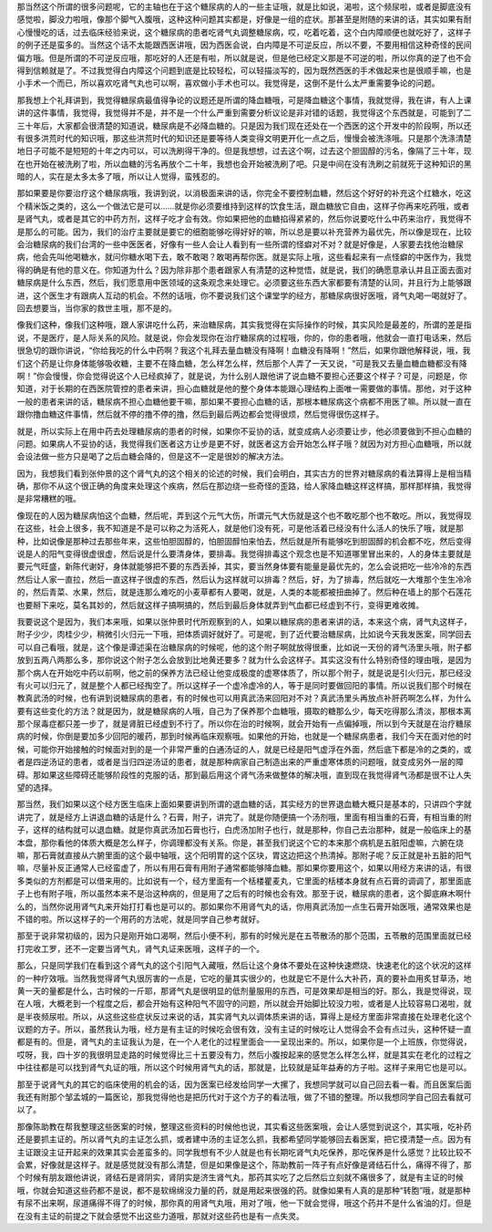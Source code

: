 那当然这个所谓的很多问题呢，它的主轴也在于这个糖尿病的人的一些主证哦，就是比如说，渴啦，这个频尿啦，或者是脚底没有感觉啦，脚没力啦哦，像那个脚气入腹哦，这种这种问题其实都是，好像是一组的症状。那甚至是附随的来讲的话，其实如果有耐心慢慢吃的话，过去临床经验来说，这个糖尿病的患者吃肾气丸调整糖尿病，哎，吃着吃着，这个白内障顺便也就吃好了，这样子的例子还是蛮多的。当然这个话不太能跟西医讲哦，因为西医会说，白内障是不可逆反应，所以不要，不要用相信这种奇怪的民间偏方哦。但是所谓的不可逆反应哦，那吃好的人还是有啦，所以就是说，但是他已经定义那是不可逆的啦，所以你真的逆了也不会得到信赖就是了。不过我觉得白内障这个问题到底是比较轻松，可以轻描淡写的，因为既然西医的手术做起来也是很顺手嘛，也是小手术一个而已，所以喜欢吃肾气丸也可以啊，喜欢做小手术也可以。我觉得是，这倒不是什么太严重需要争论的问题。

那我想上个礼拜讲到，我觉得糖尿病最值得争论的议题还是所谓的降血糖哦，可是降血糖这个事情，我就觉得，我在讲，有人上课讲的这件事情，我觉得，我觉得并不是，并不是一个什么严重到需要分析议论是非对错的话题，我觉得这个东西就是，可能到了二三十年后，大家都会很清楚的知道说，糖尿病是不必降血糖的。只是因为我们现在还处在一个西医的这个开发中的阶段啊，所以还有很多洪荒时代的知识哦，那这些洪荒时代的知识还是要等待人类变得文明更开化一点之后，慢慢会被洗涤哦。只是那个洗涤清楚地日子可能不是短短的十年之内可以，可以洗刷得干净的。但是我想想，过去这个啊，过去这个胆固醇的污名，像隔了三十年，现在也开始在被洗刷了啦，所以血糖的污名再放个二十年，我想也会开始被洗刷了吧。只是中间在没有洗刷之前就死于这种知识的黑暗的人，实在是太多太多了哦，所以让人觉得，蛮残忍的。

那如果要是你要治疗这个糖尿病哦，我讲到说，以消极面来讲的话，你完全不要控制血糖，然后这个好好的补充这个红糖水，吃这个精米饭之类的，这么一个做法它是可以……就是你必须要维持到这样的饮食生活，跟血糖放它自由，这样子你再来吃药哦，或者是肾气丸，或者是其它的中药方剂，这样子吃才会有效。你如果把他的血糖掐得紧紧的，然后你说要吃什么中药来治疗，我觉得不是那么的可能。因为，我们的治疗主要就是要它的细胞能够吃得好好的嘛，所以总是要以补充营养为最优先，所以像是现在，比较会治糖尿病的我们台湾的一些中医医者，好像有一些人会让人看到有一些所谓的怪癖对不对？就是好像是，人家要去找他治糖尿病，他会先叫他喝糖水，就问你糖水喝下去，敢不敢喝？敢喝再帮你医。就是实际上哦，这些看起来有一点怪癖的中医作为，我觉得的确是有他的意义在。你知道为什么？因为除非那个患者跟家人有清楚的这种觉悟，就是说，我们的确愿意承认并且正面去面对糖尿病是什么东西，然后，我们愿意用中医领域的这条观念来处理它。必须要这些东西大家都要有清楚的认同，并且行为上能够跟进，这个医生才有跟病人互动的机会。不然的话哦，你不要说我们这个课堂学的经方，那糖尿病很好医哦，肾气丸喝一喝就好了。回去想要当，当你家的救世主哦，那不是的。

像我们这种，像我们这种哦，跟人家讲吃什么药，来治糖尿病，其实我觉得在实际操作的时候，其实风险是最差的，所谓的差是指说，不是医疗，是人际关系的风险。就是说，你会发现你在治疗糖尿病的过程哦，你的，你的患者哦，他就会一直打电话来，然后很急切的跟你讲说，“你给我吃的什么中药啊？我这个礼拜去量血糖没有降啊！血糖没有降啊！”然后，如果你跟他解释说，哦，我们这个药是让你身体能够吸收糖，主要不在降血糖，怎么样怎么样，然后那个人弄了一天又说，“可是我又去量血糖血糖都没有降啊！”你会慢慢，你会觉得说这个人已经疯掉了，就是说，为什么别人跟他讲了说血糖不要担心还要这个样子？可是，问题是，你知道，对于长期的在西医院管控的患者来讲，担心血糖就是他的整个身体本能跟心理结构上面唯一需要做的事情。那他，对于这种一般的患者来讲的话，糖尿病不担心血糖他要干嘛，那如果不要担心血糖的话，那根本糖尿病这个病都不用医了嘛。所以就一直在跟你撸血糖这件事情，然后就不停的撸不停的撸，然后到最后两边都会觉得很烦，然后觉得很伤这样子。

就是，所以实际上在用中药去处理糖尿病的患者的时候，如果你不妥协的话，就变成病人必须要让步，他必须要做到不担心血糖的问题。如果病人不妥协的话，我觉得我们医者这方让步是更不好，就医者这方会开始怎么样子哦？就因为对方担心血糖哦，所以就会设法做一些方只是喝了之后血糖会降的，但是这不一定是很妙的解决方法。

因为，我想我们看到张仲景的这个肾气丸的这个相关的论述的时候，我们会明白，其实古方的世界对糖尿病的看法算得上是相当精确，那你不从这个很正确的角度来处理这个疾病，然后在那边绕一些奇怪的歪路，给人家降血糖这样这样搞，那样那样搞，我觉得是非常糟糕的哦。

像现在的人因为糖尿病怕这个血糖，然后呢，弄到这个元气大伤，所谓元气大伤就是这个也不敢吃那个也不敢吃。所以，我觉得现在这些，社会上很多，我不知道是不是可以称之为活死人，就是他们没有死，可是他活着已经没有什么活人的快乐了哦，就是那种，比如说像是那种过去那些年来，这些怕胆固醇的，怕胆固醇怕来怕去，然后就是所有能够吃到胆固醇的机会都不吃，然后变得说是人的阳气变得很虚很虚，然后说是什么要清身体，要排毒。我觉得排毒这个观念也是不知道哪里冒出来的，人的身体主要就是要元气旺盛，新陈代谢好，身体就能够把不要的东西丢掉，其实，要当然身体要有能量是最优先的，怎么会说把吃一些冷冷的东西然后让人家一直拉，然后一直这样子很虚的东西，然后认为这样就可以排毒？然后，好，为了排毒，然后就吃一大堆那个生生冷冷的，然后青菜、水果，然后，就是连那么难吃的小麦草都有人要喝，就是，人类的本能都被扭曲掉了。然后种在墙上的那个石莲花也要掰下来吃，莫名其妙的，然后就这样子搞啊搞的，然后到最后身体就弄到气血都已经虚到不行，变得更难收摊。

我要说这个是因为，我们本来哦，如果以张仲景时代所观察到的人，如果以糖尿病的患者来讲的话，本来这个病，肾气丸这样子，附子少少，肉桂少少，稍微引火归元一下哦，把体质调好就好了。可是呢，到了近代要治糖尿病，比如说今天我发医案，同学回去可以自己看哦，就是，这个像是谭述渠在治糖尿病的时候呢，他的这个附子啊就放得很重，比如说一天份的肾气汤里头哦，附子都放到五两八两那么多，那你说这个附子怎么会放到比地黄还要多？就为什么会这样子。其实这没有什么特别奇怪的理由哦，是因为那个病人在开始吃中药以前啊，他之前的保养方法已经让他变成极度的虚寒体质了，所以那个附子，就是说是引火归元，那已经没有火可以归元了，就是整个人都已经掏空了。所以这样子一个虚冷虚冷的人，等于是同时要做回阳的事情。所以说我们那个时候在教真武汤的时候，也有讲到说糖尿病的患者，有的时候也可以用真武汤来回阳对不对？真武汤里头再放点补肝药啊怎么样，为什么要有这些变化的方法？就是因为，就是糖尿病的人哦，自己为了保养那个血糖哦，摄取的糖那么少，每天吃得那么清淡，那根本离那个尿毒症都只差一步了，就是肾脏已经虚到不行了。所以你在治的时候啊，就会开始有一点偏掉哦，所以到今天就是在治疗糖尿病的时候，你倒是要加多少回阳的暖药，那到时候再临床观察哦。如果他的开始，也就是一个糖尿病患者，我们今天在面对他的时候，可能你开始接触的时候面对到的是一个非常严重的白通汤证的人，就是已经是阳气虚浮在外面，然后底下都是冷的之类的，或者是四逆汤证的患者，或者是当归四逆汤证的患者，就是那种病家自己制造出来的严重虚寒体质的问题哦，就变成另外一层的障碍。那如果这些障碍还能够阶段性的克服的话，那到最后用这个肾气汤来做整体的解决哦，直到现在我觉得肾气汤都是很不让人失望的选择。

那当然，我们如果以这个经方医生临床上面如果要讲到所谓的退血糖的话，其实经方的世界退血糖大概只是基本的，只讲四个字就讲完了，就是经方上讲退血糖的话是什么？石膏，附子，讲完了。就是你随便搞一个汤剂哦，里面有相当重的石膏，有相当重的附子，这样的结构就可以退血糖。就是你真武汤加石膏也行，白虎汤加附子也行，就是那种，你自己去治那种，就是一般临床上的基本盘，那你看他的体质大概是怎么样子，你调理都没有关系。你是，甚至我们说这个它的本来那个病机是五脏阳虚嘛，六腑在烧嘛，那石膏就直接从六腑里面的这个最中轴哦，这个阳明胃的这个区块，胃这边把这个热清掉。那附子呢？反正就是补五脏的阳气嘛，尽量补反正通常人已经蛮虚了，所以有用石膏有用附子通常都能够降血糖。那如果你要用这个，如果以用经方来讲的话，有很多类似的方剂都是可以借来用的。比如说有一个，经方里面有一个栝楼瞿麦丸，它里面的栝楼本身就有点石膏的调调了，那里面底子上也有附子哦，所以虽然本来不是治这种病的，但是用了之后有的时候也会有效。那至于说，糖尿病的患者，这个脚底麻木啊什么的，当然你说用肾气丸来开始打打看也是可以的。那如果你不用肾气丸的话，你用真武汤加一点生石膏开始医哦，通常效果也是不错的啦。所以这样子的一个用药的方法呢，就是同学自己参考就好。

那至于说非常初级的，因为只是刚开始口渴啊，然后小便不利，那有的时候光是在五苓散汤的那个范围，五苓散的范围里面就已经打完收工罗，还不一定要当肾气丸，肾气丸证来医哦，这样子的一个。

那么，只是同学我们在看到这个肾气丸的这个引阳气入藏哦，然后让这个身体不要处在这种快速燃烧、快速老化的这个状况的这样的一种疗效哦。当然我觉得肾气丸很厉害的一点是，它吃的量其实很少的，也就是它不是什么大补药，真的要补血用炙甘草汤，地黄一天的量都是什么，古时候的一斤耶，那肾气丸是很明显的低剂量服用的东西，可是效果却是相当的好。那么，我是觉得说，现在人哦，大概老到一个程度之后，都会开始有这种阳气不固守的问题，所以就会开始脚比较没力啦，或者是人比较容易口渴啦，就是半夜频尿啦。所以，从这些这些症状反过来说的话，其实肾气丸以调体质来讲的话，算得上是经方里面非常直接在处理老化这个议题的方子。所以，虽然我认为哦，经方是有主证的时候吃会很有效，没有主证的时候吃让人觉得会不会有点过头，这种怀疑一直都是有的。但是，肾气丸的主证我认为是，在一个人老化的过程里面会一一呈现出来的。所以，如果你是一个上班族，你觉得说，哎呀，我，四十岁的我很明显走路的时候觉得比三十五要没有力，然后小腹按起来的感觉怎么样怎么样，就是其实在老化的过程之中往往都是可以找到肾气丸证的哦，所以这个时候用肾气丸的话，那就是，比较就是延年益寿的方子啦。这样子来用它也是可以。

那至于说肾气丸的其它的临床使用的机会的话，因为医案已经发给同学一大摞了，我想同学就可以自己回去看一看。而且医案后面我还有附那个邹孟城的一篇医论，那我觉得他也是把历代对于这个方子的看法哦，做了不错的整理。所以我想同学自己回去看就可以了。

那像陈助教在帮我整理这些医案的时候，整理这些资料的时候他也说，其实看这些医案哦，会让人感觉到说这个，其实哦，吃补药还是要抓主证的。所以肾气丸的主证怎么抓，或者建中汤的主证怎么抓，我都希望同学能够回去看医案，把它摸清楚一点。因为有主证跟没主证开起来的效果其实会差蛮多的。同学我想有不少人就是也有长期吃肾气丸吃保养，那吃保养是什么感觉？比较比较不会累，好像就是这样子。就是感觉就没有那么清楚，但是如果像是这个，陈助教前一阵子有点好像是肾结石什么，痛得不得了，那个时候有朋友跟他讲说，肾结石是肾阴实，肾阴实是济生肾气丸，那药其实吃了之后然后立刻就不痛很多了，就是有主证的时候哦，你就会知道这些药都不是说，都不是软绵绵没力量的药，就是用起来很强的药。就像如果有人真的是那种“转胞”哦，就是那种有尿不出来啊，尿道痛得不得了的时候，那你真的用肾气丸哦，用对了哦，他一下就会觉得，哦这个药并不是什么省油的灯。但是在没有主证的前提之下就会感觉不出这些力道哦，那就对这些药也是有一点失灵。
